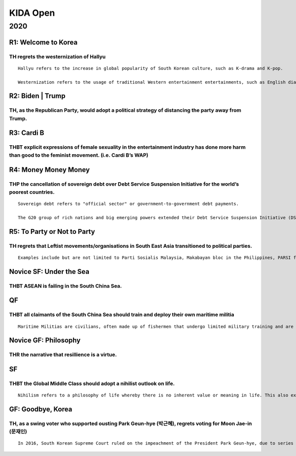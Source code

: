 KIDA Open
=========

2020
----

R1: Welcome to Korea
~~~~~~~~~~~~~~~~~~~~

TH regrets the westernization of Hallyu
^^^^^^^^^^^^^^^^^^^^^^^^^^^^^^^^^^^^^^^

::

   Hallyu refers to the increase in global popularity of South Korean culture, such as K-drama and K-pop.

   Westernization refers to the usage of traditional Western entertainment entertainments, such as English dialogue, references to Western locations, collaborating with Western artists.

R2: Biden \| Trump
~~~~~~~~~~~~~~~~~~

TH, as the Republican Party, would adopt a political strategy of distancing the party away from Trump.
^^^^^^^^^^^^^^^^^^^^^^^^^^^^^^^^^^^^^^^^^^^^^^^^^^^^^^^^^^^^^^^^^^^^^^^^^^^^^^^^^^^^^^^^^^^^^^^^^^^^^^

R3: Cardi B
~~~~~~~~~~~

THBT explicit expressions of female sexuality in the entertainment industry has done more harm than good to the feminist movement. (i.e. Cardi B’s WAP)
^^^^^^^^^^^^^^^^^^^^^^^^^^^^^^^^^^^^^^^^^^^^^^^^^^^^^^^^^^^^^^^^^^^^^^^^^^^^^^^^^^^^^^^^^^^^^^^^^^^^^^^^^^^^^^^^^^^^^^^^^^^^^^^^^^^^^^^^^^^^^^^^^^^^^^^

R4: Money Money Money
~~~~~~~~~~~~~~~~~~~~~

THP the cancellation of sovereign debt over Debt Service Suspension Initiative for the world’s poorest countries.
^^^^^^^^^^^^^^^^^^^^^^^^^^^^^^^^^^^^^^^^^^^^^^^^^^^^^^^^^^^^^^^^^^^^^^^^^^^^^^^^^^^^^^^^^^^^^^^^^^^^^^^^^^^^^^^^^

::

   Sovereign debt refers to "official sector" or government-to-government debt payments.

   The G20 group of rich nations and big emerging powers extended their Debt Service Suspension Initiative (DSSI) to help the world’s poorest countries cope with the fallout of the COVID-19 crisis until at least June 30, 2021, with a repayment period of five years and a one-year grace period. Countries that avail of this have to commit to use freed-up resources to increase social, health, or economic spending in response to the current crisis. Beneficiaries also commit to disclose all public sector debt and debt-like instruments.73 countries qualify, although only 46 have signed up so far.

R5: To Party or Not to Party
~~~~~~~~~~~~~~~~~~~~~~~~~~~~

TH regrets that Leftist movements/organisations in South East Asia transitioned to political parties.
^^^^^^^^^^^^^^^^^^^^^^^^^^^^^^^^^^^^^^^^^^^^^^^^^^^^^^^^^^^^^^^^^^^^^^^^^^^^^^^^^^^^^^^^^^^^^^^^^^^^^

::

   Examples include but are not limited to Parti Sosialis Malaysia, Makabayan bloc in the Philippines, PARSI from Indonesia.

Novice SF: Under the Sea
~~~~~~~~~~~~~~~~~~~~~~~~

THBT ASEAN is failing in the South China Sea.
^^^^^^^^^^^^^^^^^^^^^^^^^^^^^^^^^^^^^^^^^^^^^

QF
~~

THBT all claimants of the South China Sea should train and deploy their own maritime militia
^^^^^^^^^^^^^^^^^^^^^^^^^^^^^^^^^^^^^^^^^^^^^^^^^^^^^^^^^^^^^^^^^^^^^^^^^^^^^^^^^^^^^^^^^^^^

::

   Maritime Militias are civilians, often made up of fishermen that undergo limited military training and are sometimes equipped with weapons. They are inexpensive and irregular force multipliers that supplement the Navy in maritime law enforcement, protection and humanitarian efforts such as search and rescue operations. China utilizes maritime militias as part of their Gray zone Conflict Warfare tactics in the South China Sea. It is estimated that China has up to 20,000 vessels for its militia. Vietnam created its own Maritime Militia in 2009. Today, Vietnam has enlisted approximately 8,000 fishing boats, and 1.22 per cent of its fishermen, or about 46,000, as militia. Last October, the Philippine proposed to create their own Maritime Militia as well.

Novice GF: Philosophy
~~~~~~~~~~~~~~~~~~~~~

THR the narrative that resillience is a virtue.
^^^^^^^^^^^^^^^^^^^^^^^^^^^^^^^^^^^^^^^^^^^^^^^

SF
~~

THBT the Global Middle Class should adopt a nihilist outlook on life.
^^^^^^^^^^^^^^^^^^^^^^^^^^^^^^^^^^^^^^^^^^^^^^^^^^^^^^^^^^^^^^^^^^^^^

::

   Nihilism refers to a philosophy of life whereby there is no inherent value or meaning in life. This also extends to all aspects of life as well. (Relationships, work, etc.)

GF: Goodbye, Korea
~~~~~~~~~~~~~~~~~~

TH, as a swing voter who supported ousting Park Geun-hye (박근혜), regrets voting for Moon Jae-in (문재인)
^^^^^^^^^^^^^^^^^^^^^^^^^^^^^^^^^^^^^^^^^^^^^^^^^^^^^^^^^^^^^^^^^^^^^^^^^^^^^^^^^^^^^^^^^^^^^^^^^^^^^^^^^^

::

   In 2016, South Korean Supreme Court ruled on the impeachment of the President Park Geun-hye, due to series of corruptions, with the majority of Korean citizens' support. The current president Moon Jae-in was elected as a result of many swing voters supporting him over other existing candidates (i.e Ahn Cheol-soo, Hong Joon-pyo, Yoo Seung-min) in the following election. However, there has been a recent yet significant increase of swing voters who expressed disappointments in Moon administration, due to the ensuing disclosure of corruptions (i.e Cho Kuk incident) and the recent conflicts between the minister of justice and the prosecutor general.
